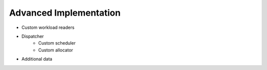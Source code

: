 =======================
Advanced Implementation
=======================

* Custom workload readers 

* Dispatcher
	* Custom scheduler
	* Custom allocator
	
* Additional data	